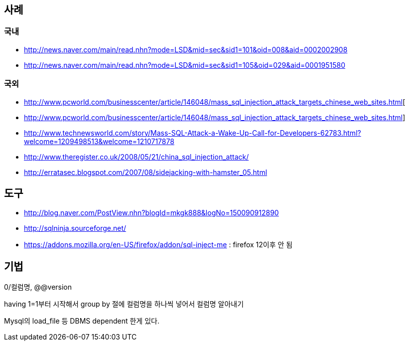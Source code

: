 == 사례
=== 국내
* http://news.naver.com/main/read.nhn?mode=LSD&mid=sec&sid1=101&oid=008&aid=0002002908[http://news.naver.com/main/read.nhn?mode=LSD&mid=sec&sid1=101&oid=008&aid=0002002908]
* http://news.naver.com/main/read.nhn?mode=LSD&mid=sec&sid1=105&oid=029&aid=0001951580[http://news.naver.com/main/read.nhn?mode=LSD&mid=sec&sid1=105&oid=029&aid=0001951580]

=== 국외
* http://www.pcworld.com/businesscenter/article/146048/mass_sql_injection_attack_targets_chinese_web_sites.html[  
* http://www.pcworld.com/businesscenter/article/146048/mass_sql_injection_attack_targets_chinese_web_sites.html]
* http://www.technewsworld.com/story/Mass-SQL-Attack-a-Wake-Up-Call-for-Developers-62783.html?welcome=1209498513&welcome=1210717878[http://www.technewsworld.com/story/Mass-SQL-Attack-a-Wake-Up-Call-for-Developers-62783.html?welcome=1209498513&welcome=1210717878]
* http://www.theregister.co.uk/2008/05/21/china_sql_injection_attack/[http://www.theregister.co.uk/2008/05/21/china_sql_injection_attack/]
* http://erratasec.blogspot.com/2007/08/sidejacking-with-hamster_05.html[http://erratasec.blogspot.com/2007/08/sidejacking-with-hamster_05.html]


== 도구  
* http://blog.naver.com/PostView.nhn?blogId=mkgk888&logNo=150090912890[http://blog.naver.com/PostView.nhn?blogId=mkgk888&logNo=150090912890]
* http://sqlninja.sourceforge.net/[http://sqlninja.sourceforge.net/]
* https://addons.mozilla.org/en-US/firefox/addon/sql-inject-me[https://addons.mozilla.org/en-US/firefox/addon/sql-inject-me]  : firefox 12이후 안 됨

== 기법

0/컬럼명, @@version

having 1=1부터 시작해서 group by 절에  컬럼명을 하나씩 넣어서 컬럼명 알아내기

Mysql의 load_file 등 DBMS dependent 한게 있다.
